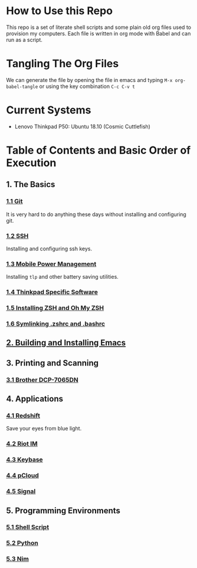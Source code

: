 * How to Use this Repo
This repo is a set of literate shell scripts and some plain old org files used to provision my computers. Each file is written in org mode with Babel and can run as a script.
* Tangling The Org Files
We can generate the file by opening the file in emacs and typing =M-x org-babel-tangle= or using the key combination =C-c C-v t=
* Current Systems
- Lenovo Thinkpad P50: Ubuntu 18.10 (Cosmic Cuttlefish)
* Table of Contents and Basic Order of Execution
** 1. The Basics
*** [[file:git.org][1.1 Git]]
It is very hard to do anything these days without installing and configuring git.
*** [[file:ssh.org][1.2 SSH]]
Installing and configuring ssh keys.
*** [[file:mobile-power-management.org][1.3 Mobile Power Management]]
Installing =tlp= and other battery saving utilities.
*** [[file:thinkpad.org][1.4 Thinkpad Specific Software]]
*** [[file:zsh.org][1.5 Installing ZSH and Oh My ZSH]]
*** [[file:shell-config.org][1.6 Symlinking .zshrc and .bashrc]]
** [[file:emacs.org][2. Building and Installing Emacs]]
** 3. Printing and Scanning
*** [[file:brother-dcp-7065dn.org][3.1 Brother DCP-7065DN]]
** 4. Applications
*** [[file:redshift.org][4.1 Redshift]]
Save your eyes from blue light.
*** [[file:riot-im.org][4.2 Riot IM]]
*** [[file:keybase.org][4.3 Keybase]]
*** [[file:pcloud.org][4.4 pCloud]]
*** [[file:signal.org][4.5 Signal]]
** 5. Programming Environments
*** [[file:bash-env.org][5.1 Shell Script]]
*** [[file:python-env.org][5.2 Python]]
*** [[file:nim-env.org][5.3 Nim]]

